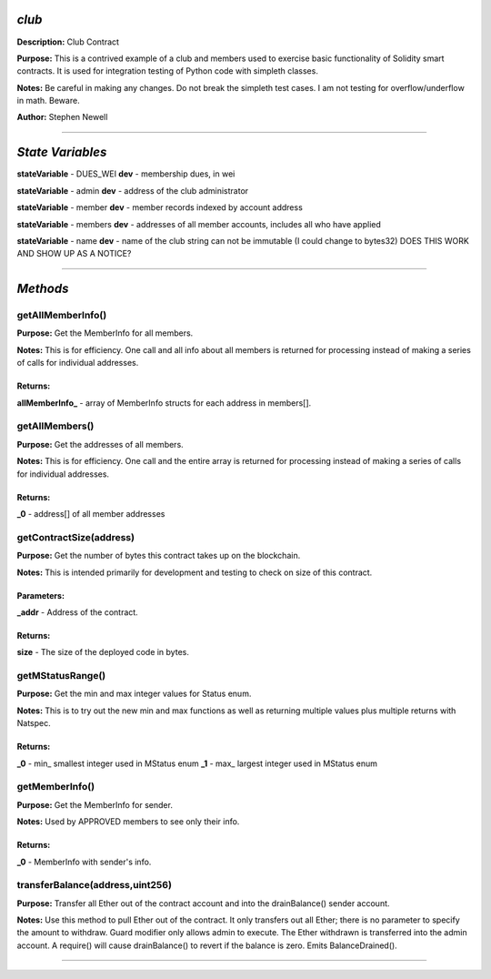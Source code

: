 *club*
======
**Description:** Club Contract

**Purpose:**  This is a contrived example of a club and members used to exercise basic functionality of Solidity smart contracts. It is used for integration testing of Python code with simpleth classes.

**Notes:**  Be careful in making any changes. Do not break the simpleth test cases. I am not testing for overflow/underflow in math. Beware.

**Author:**  Stephen Newell

________________________________________________________________________________

*State Variables*
=================

**stateVariable** - DUES_WEI
**dev** - membership dues, in wei

**stateVariable** - admin
**dev** - address of the club administrator

**stateVariable** - member
**dev** - member records indexed by account address

**stateVariable** - members
**dev** - addresses of all member accounts, includes all who have applied

**stateVariable** - name
**dev** - name of the club string can not be immutable (I could change to bytes32) DOES THIS WORK AND SHOW UP AS A NOTICE?



________________________________________________________________________________

*Methods*
=========


getAllMemberInfo()
******************
**Purpose:**  Get the MemberInfo for all members.

**Notes:**  This is for efficiency. One call and all info about all members is returned for processing instead of making a series of calls for individual addresses.


**Returns:**
############

**allMemberInfo_** - array of MemberInfo structs for each address in members[].


getAllMembers()
***************
**Purpose:**  Get the addresses of all members.

**Notes:**  This is for efficiency. One call and the entire array is returned for processing instead of making a series of calls for individual addresses.


**Returns:**
############

**_0** - address[] of all member addresses


getContractSize(address)
************************
**Purpose:**  Get the number of bytes this contract takes up on the blockchain.

**Notes:**  This is intended primarily for development and testing to check on size of this contract.


**Parameters:**
###############

**_addr** - Address of the contract.



**Returns:**
############

**size** - The size of the deployed code in bytes.


getMStatusRange()
*****************
**Purpose:**  Get the min and max integer values for Status enum.

**Notes:**  This is to try out the new min and max functions as well as returning multiple values plus multiple returns with Natspec.


**Returns:**
############

**_0** - min_ smallest integer used in MStatus enum
**_1** - max_ largest integer used in MStatus enum


getMemberInfo()
***************
**Purpose:**  Get the MemberInfo for sender.

**Notes:**  Used by APPROVED members to see only their info.


**Returns:**
############

**_0** - MemberInfo with sender's info.


transferBalance(address,uint256)
********************************
**Purpose:**  Transfer all Ether out of the contract account and into the drainBalance() sender account.

**Notes:**  Use this method to pull Ether out of the contract. It only transfers out all Ether; there is no parameter to specify the amount to withdraw. Guard modifier only allows admin to execute. The Ether withdrawn is transferred into the admin account. A require() will cause drainBalance() to revert if the balance is zero. Emits BalanceDrained().


________________________________________________________________________________


